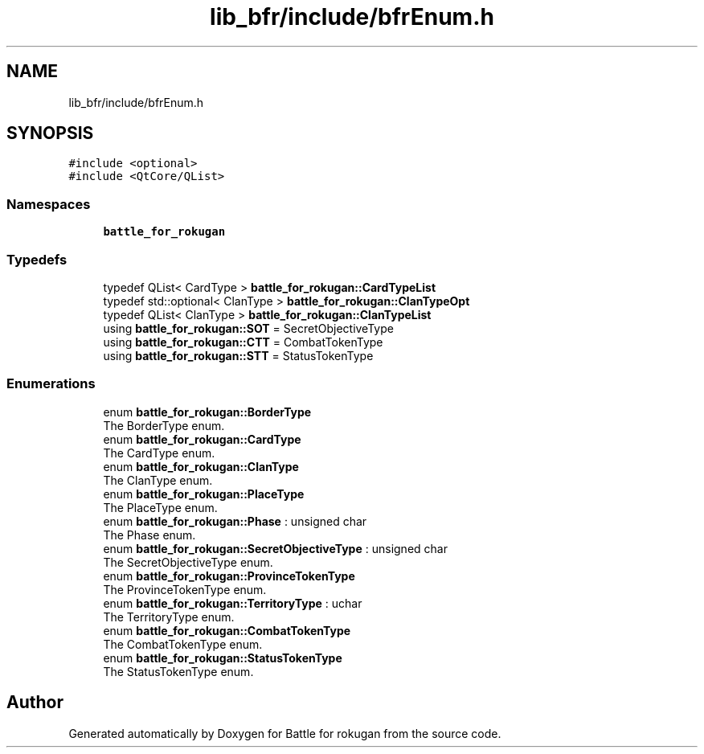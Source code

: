 .TH "lib_bfr/include/bfrEnum.h" 3 "Wed Apr 7 2021" "Battle for rokugan" \" -*- nroff -*-
.ad l
.nh
.SH NAME
lib_bfr/include/bfrEnum.h
.SH SYNOPSIS
.br
.PP
\fC#include <optional>\fP
.br
\fC#include <QtCore/QList>\fP
.br

.SS "Namespaces"

.in +1c
.ti -1c
.RI " \fBbattle_for_rokugan\fP"
.br
.in -1c
.SS "Typedefs"

.in +1c
.ti -1c
.RI "typedef QList< CardType > \fBbattle_for_rokugan::CardTypeList\fP"
.br
.ti -1c
.RI "typedef std::optional< ClanType > \fBbattle_for_rokugan::ClanTypeOpt\fP"
.br
.ti -1c
.RI "typedef QList< ClanType > \fBbattle_for_rokugan::ClanTypeList\fP"
.br
.ti -1c
.RI "using \fBbattle_for_rokugan::SOT\fP = SecretObjectiveType"
.br
.ti -1c
.RI "using \fBbattle_for_rokugan::CTT\fP = CombatTokenType"
.br
.ti -1c
.RI "using \fBbattle_for_rokugan::STT\fP = StatusTokenType"
.br
.in -1c
.SS "Enumerations"

.in +1c
.ti -1c
.RI "enum \fBbattle_for_rokugan::BorderType\fP "
.br
.RI "The BorderType enum\&. "
.ti -1c
.RI "enum \fBbattle_for_rokugan::CardType\fP "
.br
.RI "The CardType enum\&. "
.ti -1c
.RI "enum \fBbattle_for_rokugan::ClanType\fP "
.br
.RI "The ClanType enum\&. "
.ti -1c
.RI "enum \fBbattle_for_rokugan::PlaceType\fP "
.br
.RI "The PlaceType enum\&. "
.ti -1c
.RI "enum \fBbattle_for_rokugan::Phase\fP : unsigned char "
.br
.RI "The Phase enum\&. "
.ti -1c
.RI "enum \fBbattle_for_rokugan::SecretObjectiveType\fP : unsigned char "
.br
.RI "The SecretObjectiveType enum\&. "
.ti -1c
.RI "enum \fBbattle_for_rokugan::ProvinceTokenType\fP "
.br
.RI "The ProvinceTokenType enum\&. "
.ti -1c
.RI "enum \fBbattle_for_rokugan::TerritoryType\fP : uchar "
.br
.RI "The TerritoryType enum\&. "
.ti -1c
.RI "enum \fBbattle_for_rokugan::CombatTokenType\fP "
.br
.RI "The CombatTokenType enum\&. "
.ti -1c
.RI "enum \fBbattle_for_rokugan::StatusTokenType\fP "
.br
.RI "The StatusTokenType enum\&. "
.in -1c
.SH "Author"
.PP 
Generated automatically by Doxygen for Battle for rokugan from the source code\&.
